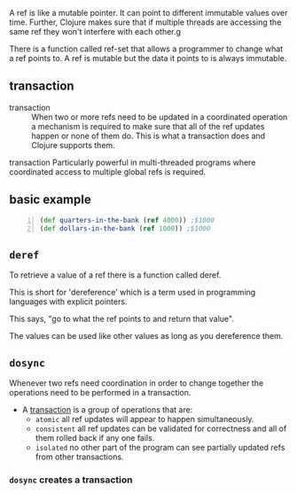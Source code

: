 A ref is like a mutable pointer. It can point
to different immutable values over time.
Further, Clojure makes sure that if multiple
threads are accessing the same ref they won't
interfere with each other.g

There is a function called ref-set that allows
a programmer to change what a ref points to. A
ref is mutable but the data it points to is
always immutable.

** transaction
+ transaction :: When two or more refs need to
    be updated in a coordinated operation a
    mechanism is required to make sure that all of
    the ref updates happen or none of them do.
    This is what a transaction does and Clojure
    supports them.

transaction
    Particularly powerful in multi-threaded
    programs where coordinated access to
    multiple global refs is required.

** basic example
#+BEGIN_SRC clojure -n :i clj :async :results verbatim code
  (def quarters-in-the-bank (ref 4000)) ;$1000
  (def dollars-in-the-bank (ref 1000)) ;$1000
#+END_SRC

** =deref=
To retrieve a value of a ref there is a
function called deref.

This is short for 'dereference' which is a
term used in programming languages with
explicit pointers.

This says, "go to what the ref points to and
return that value".

The values can be used like other values as
long as you dereference them.

** =dosync=
Whenever two refs need coordination in order
to change together the operations need to be
performed in a transaction.

+ A _transaction_ is a group of operations that are:
  - =atomic=
    all ref updates will appear to happen
    simultaneously.
  - =consistent=
    all ref updates can be validated for
    correctness and all of them rolled back if
    any one fails.
  - =isolated=
    no other part of the program can see
    partially updated refs from other
    transactions.

*** =dosync= creates a transaction